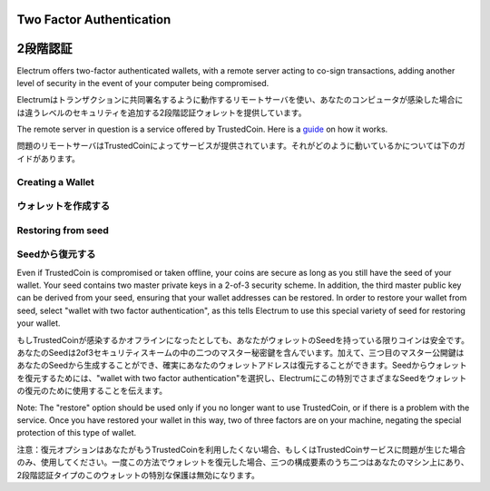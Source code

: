 Two Factor Authentication
=========================
2段階認証
========

Electrum offers two-factor authenticated wallets, with a remote server
acting to co-sign transactions, adding another level of security in
the event of your computer being compromised.

Electrumはトランザクションに共同署名するように動作するリモートサーバを使い、あなたのコンピュータが感染した場合には違うレベルのセキュリティを追加する2段階認証ウォレットを提供しています。

The remote server in question is a service offered by TrustedCoin.
Here is a guide_ on how it works.

問題のリモートサーバはTrustedCoinによってサービスが提供されています。それがどのように動いているかについては下のガイドがあります。

.. _guide: https://api.trustedcoin.com/#/electrum-help

Creating a Wallet
-----------------
ウォレットを作成する
------------------

.. image:: png/Create_2fa.png


.. image:: png/TrustedCoin.png


Restoring from seed
-------------------
Seedから復元する
--------------

Even if TrustedCoin is compromised or taken offline, your coins are
secure as long as you still have the seed of your wallet. Your seed
contains two master private keys in a 2-of-3 security scheme. In
addition, the third master public key can be derived from your seed,
ensuring that your wallet addresses can be restored. In order to
restore your wallet from seed, select "wallet with two factor
authentication", as this tells Electrum to use this special variety of
seed for restoring your wallet.

もしTrustedCoinが感染するかオフラインになったとしても、あなたがウォレットのSeedを持っている限りコインは安全です。あなたのSeedは2of3セキュリティスキームの中の二つのマスター秘密鍵を含んでいます。加えて、三つ目のマスター公開鍵はあなたのSeedから生成することができ、確実にあなたのウォレットアドレスは復元することができます。Seedからウォレットを復元するためには、"wallet with two factor authentication"を選択し、Electrumにこの特別でさまざまなSeedをウォレットの復元のために使用することを伝えます。

.. image:: png/Restore_2fa.png


Note: The "restore" option should be used only if you no longer want
to use TrustedCoin, or if there is a problem with the service. Once
you have restored your wallet in this way, two of three factors are on
your machine, negating the special protection of this type of
wallet.

注意：復元オプションはあなたがもうTrustedCoinを利用したくない場合、もしくはTrustedCoinサービスに問題が生じた場合のみ、使用してください。一度この方法でウォレットを復元した場合、三つの構成要素のうち二つはあなたのマシン上にあり、2段階認証タイプのこのウォレットの特別な保護は無効になります。



